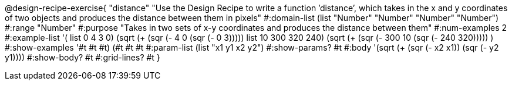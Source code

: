 @design-recipe-exercise{ "distance" "Use the Design Recipe to write a function ’distance’, which takes in the x and y coordinates of two objects and produces the distance between them in pixels" 
  #:domain-list (list "Number" "Number" "Number" "Number") 
  #:range "Number" 
  #:purpose "Takes in two sets of x-y coordinates and produces the distance between them" 
  #:num-examples 2
  #:example-list '(
                  ((list 0 4 3 0) (sqrt (+ (sqr (- 4 0)) (sqr (- 0 3)))))
		  ((list 10 300 320 240) (sqrt (+ (sqr (- 300 10)) (sqr (- 240 320)))))
                  )
  #:show-examples '((#t #t #t) (#t #t #t))
  #:param-list (list "x1 y1 x2 y2") 
  #:show-params? #t 
  #:body '(sqrt (+ (sqr (- x2 x1)) (sqr (- y2 y1))))
  #:show-body? #t #:grid-lines? #t }
